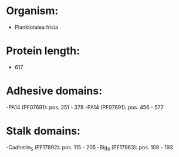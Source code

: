 * Organism:
- Planktotalea frisia
* Protein length:
- 617
* Adhesive domains:
-PA14 (PF07691): pos. 251 - 378
-PA14 (PF07691): pos. 456 - 577
* Stalk domains:
-Cadherin_5 (PF17892): pos. 115 - 205
-Big_9 (PF17963): pos. 108 - 193

